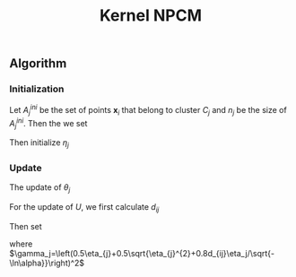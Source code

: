#+STARTUP: content
#+OPTIONS: 
#+OPTIONS: toc:nil
# set DATE to void to avoid it's display
#+DATE: 
#+LATEX_CLASS: IEEEtran
#+LaTeX_CLASS_OPTIONS: [journal,onecolumn]

#+LATEX_HEADER: \usepackage[thmmarks, amsmath, thref]{ntheorem}
#+LATEX_HEADER: \theoremstyle{definition}
# Adds automatic line break, if heading is too long
#+LATEX_HEADER: \makeatletter \renewtheoremstyle{plain} {\item{\theorem@headerfont ##1\ ##2\theorem@separator}~}  {\item{\theorem@headerfont ##1\ ##2\ (##3)\theorem@separator}~}
#+LATEX_HEADER: \theoremheaderfont{\normalfont\bfseries}
#+LATEX_HEADER: \theoremseparator{:}
#+LATEX_HEADER: \theorembodyfont{\normalfont}
#+LATEX_HEADER: \theoremsymbol{\ensuremath{\blacksquare}}
# The Theorem
#+LATEX_HEADER: \newtheorem{definition}{Definition}
# The Proof
#+LATEX_HEADER: \newtheorem*{proof}{Proof}
# the Proposition
#+LATEX_HEADER: \newtheorem{prop}{Proposition}

# multi figures
#+LATEX_HEADER: \usepackage[caption=false,font=footnotesize]{subfig}

# The algorithm
#+LATEX_HEADER: \usepackage{algorithm}
#+LATEX_HEADER: \usepackage{algpseudocode}
#+LATEX_HEADER: \renewcommand{\algorithmicrequire}{\textbf{Input:}}
#+LATEX_HEADER: \newcommand{\crhd}{\raisebox{.25ex}{$\rhd$}}
#+LATEX_HEADER: \renewcommand{\algorithmiccomment}[1]{{\hspace{-0.6cm}$\crhd$ {\it {#1}}}}


# In IEEEtran_HOWTO the equations section on page 8. this 2500 config is to estore IEEEtran ability to automatically break within multiline equations
#+LATEX_HEADER: \interdisplaylinepenalty=2500

#+TITLE: Kernel NPCM
#+BEGIN_LaTeX
\begin{abstract}
KNPCM
\end{abstract}
#+END_LaTeX 
** Algorithm
*** Initialization
Let $A_j^{ini}$ be the set of points $\mathbf{x}_i$ that belong to cluster $C_j$ and $n_j$ be the size of $A_j^{ini}$. Then the we set
#+BEGIN_LaTeX
\begin{IEEEeqnarray}{ll}
\phi(\boldsymbol{\theta}_j) &= \frac{\Sigma_{i}\phi(\mathbf{x}_i)}{n_j}  \quad \text{for}\;\mathbf{x}_i \in A_j^{ini} \label{npcm_ini_theta}\\
u_{ij} &= 1 \quad \text{if}\;\mathbf{x}_i\in A_j^{ini}
\end{IEEEeqnarray}
#+END_LaTeX 
Then initialize $\eta_j$
#+BEGIN_LaTeX
\begin{IEEEeqnarray}{ll}
\eta_j &= \frac{1}{n_j}\sum_{\mathbf{x}_i \in A_j^{ini}}\|\phi(x_i)-\phi(\theta_j)\| \\
       &= \frac{\sum_{\mathbf{x}_i}\sqrt{\phi(x_i)\cdot\phi(x_i)-2\phi(x_i)\cdot\phi(\theta_j)+\phi(\theta_j)\cdot\phi(\theta_j)}}{n_j} \\
&=\frac{1}{n_j} \sum_i\sqrt{\phi(x_i)\cdot\phi(x_i)-2\phi(x_i)\cdot\frac{\Sigma_{m}\phi(x_m)}{n_j}+\frac{\Sigma_{mn}\phi(x_m)\cdot\phi(x_n)}{n_j^2}}\\
&=\frac{1}{n_j} \sum_i\sqrt{k(x_i,x_i)-2\frac{\Sigma_{m}k(x_i,x_m)}{n_j}+\frac{\Sigma_{mn}k(x_m,x_n)}{n_j^2}}
\end{IEEEeqnarray}
#+END_LaTeX
*** Update
The update of $\theta_j$
#+BEGIN_LaTeX
\begin{equation}
\phi(\boldsymbol{\theta}_j)=\frac{\Sigma_{i=1}^Nu_{ij}\phi(\mathbf{x}_i)}{\Sigma_{i=1}^Nu_{ij}} \quad \text{for}\;u_{ij}\geq \alpha.
\end{equation}
#+END_LaTeX
For the update of $U$, we first calculate $d_{ij}$
#+BEGIN_LaTeX
\begin{IEEEeqnarray}{ll}
d_{ij}$ &= \|\phi(x_i)-\phi(\theta_j)\| \\
&=\sqrt{\phi(x_i)\cdot\phi(x_i)-2\phi(x_i)\cdot\frac{\Sigma_{m}u_{mj}\phi(x_m)}{\Sigma_{m}u_{mj}}+\frac{\Sigma_{mn}u_{mj}u_{nj}\phi(x_m)\cdot\phi(x_n)}{(\Sigma_{m}u_{mj})^2}}\\
       &= \sqrt{k(x_i,x_i)-2\frac{\Sigma_{m}u_{mj}k(x_i,x_m)}{\Sigma_{m}u_{mj}}+\frac{\Sigma_{mn}u_{mj}u_{nj}k(x_m,x_n)}{(\Sigma_{m}u_{mj})^2}}
\end{IEEEeqnarray}
#+END_LaTeX
Then set 
#+BEGIN_LaTeX
\begin{equation}
\label{npcm_u_update}
\mu_{ij}=\exp\left(-\frac{d_{ij}^2}{\gamma_j}\right)
\end{equation}
#+END_LaTeX
where $\gamma_j=\left(0.5\eta_{j}+0.5\sqrt{\eta_{j}^{2}+0.8d_{ij}\eta_j/\sqrt{-\ln\alpha}}\right)^2$


